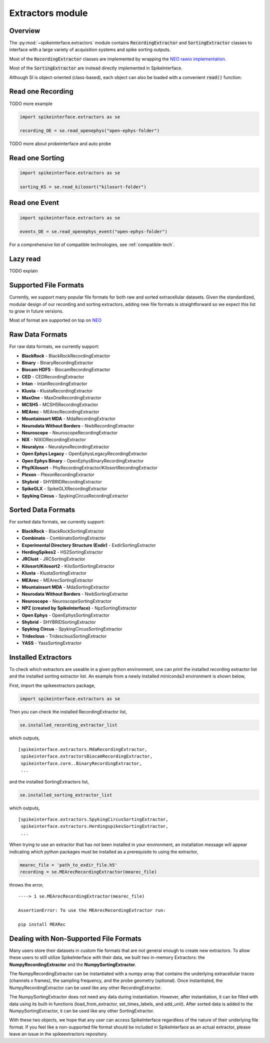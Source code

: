 Extractors module
=================

Overview
--------

The :py:mod:`~spikeinterface.extractors` module contains :code:`RecordingExtractor` and :code:`SortingExtractor` classes
to interface with a large variety of acquisition systems and spike sorting outputs.

Most of the :code:`RecordingExtractor` classes are implemented by wrapping the
`NEO rawio implementation <https://github.com/NeuralEnsemble/python-neo/tree/master/neo/rawio>`_.

Most of the :code:`SortingExtractor` are instead directly implemented in SpikeInterface.


Although SI is object-oriented (class-based), each object can also be loaded with  a convenient :code:`read()` function:




Read one Recording
------------------

TODO more example

.. code-block:: python

    import spikeinterface.extractors as se

    recording_OE = se.read_openephys("open-ephys-folder")


TODO more about probeinterface and auto probe

Read one Sorting
----------------

.. code-block:: python

    import spikeinterface.extractors as se

    sorting_KS = se.read_kilosort("kilosort-folder")


Read one Event
--------------

.. code-block:: python

    import spikeinterface.extractors as se

    events_OE = se.read_openephys_event("open-ephys-folder")

For a comprehensive list of compatible technologies, see :ref:`compatible-tech`.


Lazy read
---------


TODO explain



Supported File Formats
----------------------

Currently, we support many popular file formats for both raw and sorted extracellular datasets.
Given the standardized, modular design of our recording and sorting extractors,
adding new file formats is straightforward so we expect this list to grow in future versions.

Most of format are supported on top on `NEO <https://github.com/NeuralEnsemble/python-neo>`_

Raw Data Formats
----------------

For raw data formats, we currently support:

* **BlackRock** - BlackRockRecordingExtractor
* **Binary** - BinaryRecordingExtractor
* **Biocam HDF5** - BiocamRecordingExtractor
* **CED** - CEDRecordingExtractor
* **Intan** - IntanRecordingExtractor
* **Klusta** - KlustaRecordingExtractor
* **MaxOne** - MaxOneRecordingExtractor
* **MCSH5** - MCSH5RecordingExtractor
* **MEArec** - MEArecRecordingExtractor
* **Mountainsort MDA** - MdaRecordingExtractor
* **Neurodata Without Borders** - NwbRecordingExtractor
* **Neuroscope** - NeuroscopeRecordingExtractor
* **NIX** - NIXIORecordingExtractor
* **Neuralynx** - NeuralynxRecordingExtractor
* **Open Ephys Legacy** - OpenEphysLegacyRecordingExtractor
* **Open Ephys Binary** - OpenEphysBinaryRecordingExtractor
* **Phy/Kilosort** - PhyRecordingExtractor/KilosortRecordingExtractor
* **Plexon** - PlexonRecordingExtractor
* **Shybrid** - SHYBRIDRecordingExtractor
* **SpikeGLX** - SpikeGLXRecordingExtractor
* **Spyking Circus** - SpykingCircusRecordingExtractor

Sorted Data Formats
-------------------

For sorted data formats, we currently support:

* **BlackRock** - BlackRockSortingExtractor
* **Combinato** - CombinatoSortingExtractor
* **Experimental Directory Structure (Exdir)** - ExdirSortingExtractor
* **HerdingSpikes2** - HS2SortingExtractor
* **JRClust** - JRCSortingExtractor
* **Kilosort/Kilosort2** - KiloSortSortingExtractor
* **Klusta** - KlustaSortingExtractor
* **MEArec** - MEArecSortingExtractor
* **Mountainsort MDA** - MdaSortingExtractor
* **Neurodata Without Borders** - NwbSortingExtractor
* **Neuroscope** - NeuroscopeSortingExtractor
* **NPZ (created by SpikeInterface)** - NpzSortingExtractor
* **Open Ephys** - OpenEphysSortingExtractor
* **Shybrid** - SHYBRIDSortingExtractor
* **Spyking Circus** - SpykingCircusSortingExtractor
* **Trideclous** - TridesclousSortingExtractor
* **YASS** - YassSortingExtractor

Installed Extractors
--------------------

To check which extractors are useable in a given python environment, one can print the installed recording extractor
list and the installed sorting extractor list. An example from a newly installed miniconda3 environment is shown below,

First, import the spikeextractors package,

.. code:: python

  import spikeinterface.extractors as se

Then you can check the installed RecordingExtractor list,

.. code:: python

  se.installed_recording_extractor_list

which outputs,

.. parsed-literal::
  [spikeinterface.extractors.MdaRecordingExtractor,
   spikeinterface.extractorsBiocamRecordingExtractor,
   spikeinterface.core..BinaryRecordingExtractor,
   ...

and the installed SortingExtractors list,

.. code:: python

  se.installed_sorting_extractor_list

which outputs,

.. parsed-literal::
  [spikeinterface.extractors.SpykingCircusSortingExtractor,
   spikeinterface.extractors.HerdingspikesSortingExtractor,
   ...

When trying to use an extractor that has not been installed in your environment, an installation message will appear indicating which python packages must be installed as a prerequisite to using the extractor,

.. code:: python

  mearec_file = 'path_to_exdir_file.h5'
  recording = se.MEArecRecordingExtractor(mearec_file)

throws the error,

.. parsed-literal::
  ----> 1 se.MEArecRecordingExtractor(mearec_file)

  AssertionError: To use the MEArecRecordingExtractor run:

  pip install MEARec


Dealing with Non-Supported File Formats
---------------------------------------

Many users store their datasets in custom file formats that are not general enough to create new extractors. To allow these users to still utilize SpikeInterface with their data,
we built two in-memory Extractors: the **NumpyRecordingExtractor** and the **NumpySortingExtractor**.

The NumpyRecordingExtractor can be instantiated with a numpy array that contains the underlying extracellular traces (channels x frames), the sampling frequency, and the probe geometry (optional).
Once instantiated, the NumpyRecordingExtractor can be used like any other RecordingExtractor.

The NumpySortingExtractor does not need any data during instantiation. However, after instantiation, it can be filled with data using its built-in functions (load_from_extractor, set_times_labels, and add_unit).
After sorted data is added to the NumpySortingExtractor, it can be used like any other SortingExtractor.

With these two objects, we hope that any user can access SpikeInterface regardless of the nature of their underlying file format. If you feel like a non-supported file format should be included in SpikeInterface as
an actual extractor, please leave an issue in the spikeextractors repository.




